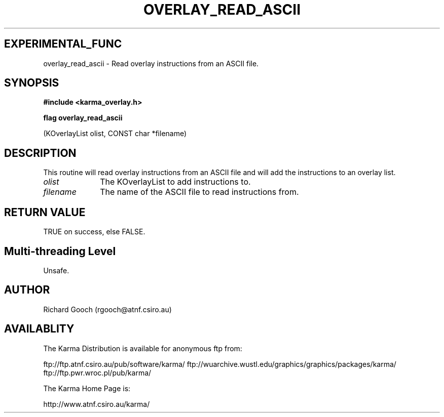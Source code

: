 .TH OVERLAY_READ_ASCII 3 "13 Nov 2005" "Karma Distribution"
.SH EXPERIMENTAL_FUNC
overlay_read_ascii \- Read overlay instructions from an ASCII file.
.SH SYNOPSIS
.B #include <karma_overlay.h>
.sp
.B flag overlay_read_ascii
.sp
(KOverlayList olist, CONST char *filename)
.SH DESCRIPTION
This routine will read overlay instructions from an ASCII file
and will add the instructions to an overlay list.
.IP \fIolist\fP 1i
The KOverlayList to add instructions to.
.IP \fIfilename\fP 1i
The name of the ASCII file to read instructions from.
.SH RETURN VALUE
TRUE on success, else FALSE.
.SH Multi-threading Level
Unsafe.
.SH AUTHOR
Richard Gooch (rgooch@atnf.csiro.au)
.SH AVAILABLITY
The Karma Distribution is available for anonymous ftp from:

ftp://ftp.atnf.csiro.au/pub/software/karma/
ftp://wuarchive.wustl.edu/graphics/graphics/packages/karma/
ftp://ftp.pwr.wroc.pl/pub/karma/

The Karma Home Page is:

http://www.atnf.csiro.au/karma/
